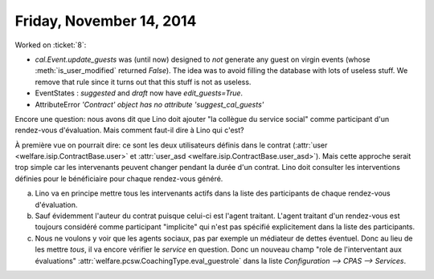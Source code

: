 =========================
Friday, November 14, 2014
=========================

Worked on :ticket:`8`:

- `cal.Event.update_guests` was (until now) designed to *not* generate
  any guest on virgin events (whose :meth:`is_user_modified` returned
  `False`).  The idea was to avoid filling the database with lots of
  useless stuff.  We remove that rule since it turns out that this
  stuff is not as useless.

- EventStates : `suggested` and `draft` now have `edit_guests=True`.

- AttributeError `'Contract' object has no attribute
  'suggest_cal_guests'`


Encore une question: nous avons dit que Lino doit ajouter "la collègue
du service social" comme participant d'un rendez-vous d'évaluation.
Mais comment faut-il dire à Lino qui c'est?

À première vue on pourrait dire: ce sont les deux utilisateurs définis
dans le contrat (:attr:`user <welfare.isip.ContractBase.user>` et
:attr:`user_asd <welfare.isip.ContractBase.user_asd>`).  Mais cette
approche serait trop simple car les intervenants peuvent changer
pendant la durée d'un contrat.  Lino doit consulter les interventions
définies pour le bénéficiaire pour chaque rendez-vous généré.

a) Lino va en principe mettre tous les intervenants actifs dans la
   liste des participants de chaque rendez-vous d'évaluation.

b) Sauf évidemment l'auteur du contrat puisque celui-ci est l'agent
   traitant. L'agent traitant d'un rendez-vous est toujours considéré
   comme participant "implicite" qui n'est pas spécifié explicitement
   dans la liste des participants.

c) Nous ne voulons y voir que les agents sociaux, pas par exemple un
   médiateur de dettes éventuel. Donc au lieu de les mettre *tous*, il
   va encore vérifier le *service* en question.  Donc un nouveau champ
   "role de l'interventant aux évaluations" 
   :attr:`welfare.pcsw.CoachingType.eval_guestrole`
   dans la liste
   `Configuration --> CPAS --> Services`.


